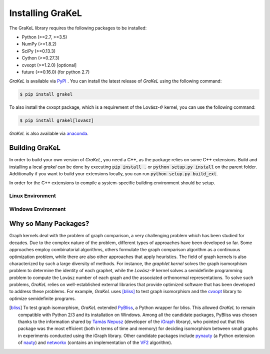 .. _installation:

=================
Installing GraKeL
=================
The GraKeL library requires the following packages to be installed:

* Python (>=2.7, >=3.5)
* NumPy (>=1.8.2)
* SciPy (>=0.13.3)
* Cython (>=0.27.3)
* cvxopt (>=1.2.0) [optional]
* future (>=0.16.0) (for python 2.7)

*GraKeL* is available via `PyPI`_ . You can install the latest release of *GraKeL* using the following command:

.. code-block:: bash

   $ pip install grakel

To also install the cvxopt package, which is a requirement of the Lovász-:math:`\vartheta` kernel, you can use the following command:

.. code-block:: bash

   $ pip install grakel[lovasz]

*GraKeL* is also available via `anaconda`_.

Building GraKeL
---------------

In order to build your own version of *GraKeL*, you need a C++, as the package relies on some C++ extensions.
Build and installing a local `grakel` can be done by executing :code:`pip install .` or :code:`python setup.py install` on the parent folder.
Additionally if you want to build your extensions locally, you can run :code:`python setup.py build_ext`.

In order for the C++ extensions to compile a system-specific building environment should be setup.


Linux Environment
^^^^^^^^^^^^^^^^^


Windows Environment
^^^^^^^^^^^^^^^^^^^


Why so Many Packages?
---------------------

Graph kernels deal with the problem of graph comparison, a very challenging problem which has been studied for decades. Due to the complex nature of the problem, different types of approaches have been developed so far. Some approaches employ combinatorial algorithms, others formulate the graph comparison algorithm as a continuous optimization problem, while there are also other approaches that apply heuristics. The field of graph kernels is also characterized by such a large diversity of methods. For instance, the *graphlet kernel* solves the graph isomorphism problem to determine the identity of each graphet, while the *Lovász*-:math:`\vartheta` kernel solves a semidefinite programming problem to compute the Lovász number of each graph and the associated orthonormal representations. To solve such problems, *GraKeL* relies on well-established external libraries that provide optimized software that has been developed to address these problems. For example, *GraKeL* uses [bliss]_ to test graph isomorphism and the cvxopt_ library to optimize semidefinite programs.

.. _cvxopt: https://cvxopt.org/

.. [bliss] To test graph isomorphism, *GraKeL* extended `PyBliss`_, a Python wrapper for bliss. This allowed *GraKeL* to remain compatible with Python 2/3 and its installation on Windows. Among all the candidate packages, PyBliss was chosen thanks to the information shared by `Tamás Nepusz`_ (developer of the `iGraph`_ library), who pointed out that this package was the most efficient (both in terms of time and memory) for deciding isomorphism between small graphs in experiments conducted using the iGraph library. Other candidate packages include `pynauty`_ (a Python extension of `nauty`_) and `networkx`_ (contains an implementation of the `VF2`_ algorithm).

.. _PyBliss: http://www.tcs.hut.fi/Software/bliss/
.. _Tamás Nepusz: http://hal.elte.hu/~nepusz/
.. _iGraph: http://igraph.org/
.. _pynauty: https://web.cs.dal.ca/~peter/software/pynauty/html/
.. _nauty: http://users.cecs.anu.edu.au/~bdm/nauty/
.. _networkx: https://networkx.github.io/
.. _VF2: https://networkx.github.io/documentation/networkx-1.10/reference/algorithms.isomorphism.vf2.html
.. _PyPI: https://pypi.org/project/grakel-dev/
.. _anaconda: https://anaconda.org/ysig/grakel-dev

